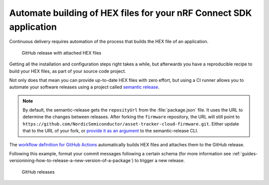 .. _guides-automate-hexfile-building:

Automate building of HEX files for your nRF Connect SDK application
###################################################################

.. only:: v1_5_x

    Continuous delivery shortens the time to market of a product.
    The nRF9160 DK supports `firmware over-the-air (FOTA) upgrades <https://developer.nordicsemi.com/nRF_Connect_SDK/doc/latest/nrf/samples/nrf9160/aws_fota/README.html>`_.
    As a developer, you most probably want to update the latest firmware, using FOTA, in your development kit every time the application changes.

.. only:: not v1_5_x

    Continuous delivery shortens the time to market of a product. The nRF9160 DK supports firmware over-the-air (FOTA) upgrades `for AWS <https://developer.nordicsemi.com/nRF_Connect_SDK/doc/latest/nrf/samples/nrf9160/aws_fota/README.html>`_ and `for Azure <https://developer.nordicsemi.com/nRF_Connect_SDK/doc/latest/nrf/samples/nrf9160/azure_fota/README.html>`_.
    As a developer, you most probably want to update the latest firmware, using FOTA, in your development kit every time the application changes.

Continuous delivery requires automation of the process that builds the HEX file of an application.

.. figure:: ./images/github-release-with-hex-files.png
   
   GitHub release with attached HEX files

Getting all the installation and configuration steps right takes a while, but afterwards you have a reproducible recipe to build your HEX files, as part of your source code project.

Not only does that mean you can provide up-to-date HEX files with zero effort, but using a CI runner allows you to automate your software releases using a project called `semantic release <https://github.com/semantic-release/semantic-release>`_.

.. note::


    By default, the semantic-release gets the ``reposityUrl`` from the :file:`package.json` file. It uses the URL to determine the changes between releases.
    After forking the ``firmware`` repository, the URL will still point to ``https://github.com/NordicSemiconductor/asset-tracker-cloud-firmware.git``.
    Either update that to the URL of your fork, or `provide it as an argument <https://semantic-release.gitbook.io/semantic-release/usage/configuration#repositoryurl>`_ to the semantic-release CLI.

The `workflow definition for GitHub Actions <https://github.com/NordicSemiconductor/asset-tracker-cloud-firmware-aws/blob/saga/.github/workflows/build-and-release.yaml>`_  automatically builds HEX files and attaches them to the GitHub release.

Following this example, format your commit messages following a certain schema (for more information see :ref:`guides-versionining-how-to-release-a-new-version-of-a-package`) to trigger a new release.

.. figure:: ./images/github-releases.png

   GitHub releases